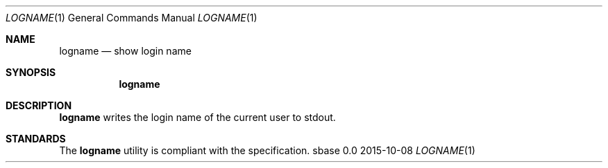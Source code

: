 .Dd 2015-10-08
.Dt LOGNAME 1
.Os sbase 0.0
.Sh NAME
.Nm logname
.Nd show login name
.Sh SYNOPSIS
.Nm
.Sh DESCRIPTION
.Nm
writes the login name of the current user to stdout.
.Sh STANDARDS
The
.Nm
utility is compliant with the
.St -p1003.1-2013
specification.
